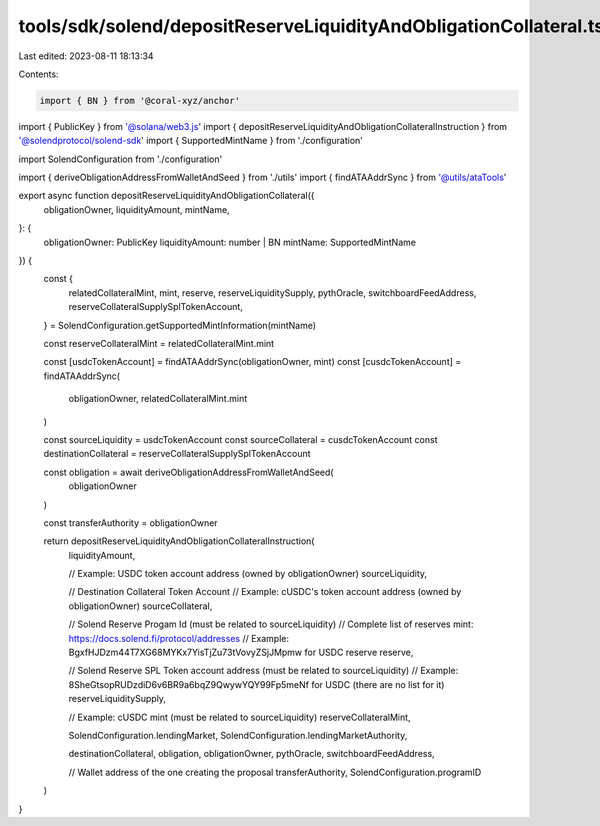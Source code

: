 tools/sdk/solend/depositReserveLiquidityAndObligationCollateral.ts
==================================================================

Last edited: 2023-08-11 18:13:34

Contents:

.. code-block:: ts

    import { BN } from '@coral-xyz/anchor'
import { PublicKey } from '@solana/web3.js'
import { depositReserveLiquidityAndObligationCollateralInstruction } from '@solendprotocol/solend-sdk'
import { SupportedMintName } from './configuration'

import SolendConfiguration from './configuration'

import { deriveObligationAddressFromWalletAndSeed } from './utils'
import { findATAAddrSync } from '@utils/ataTools'

export async function depositReserveLiquidityAndObligationCollateral({
  obligationOwner,
  liquidityAmount,
  mintName,
}: {
  obligationOwner: PublicKey
  liquidityAmount: number | BN
  mintName: SupportedMintName
}) {
  const {
    relatedCollateralMint,
    mint,
    reserve,
    reserveLiquiditySupply,
    pythOracle,
    switchboardFeedAddress,
    reserveCollateralSupplySplTokenAccount,
  } = SolendConfiguration.getSupportedMintInformation(mintName)

  const reserveCollateralMint = relatedCollateralMint.mint

  const [usdcTokenAccount] = findATAAddrSync(obligationOwner, mint)
  const [cusdcTokenAccount] = findATAAddrSync(
    obligationOwner,
    relatedCollateralMint.mint
  )

  const sourceLiquidity = usdcTokenAccount
  const sourceCollateral = cusdcTokenAccount
  const destinationCollateral = reserveCollateralSupplySplTokenAccount

  const obligation = await deriveObligationAddressFromWalletAndSeed(
    obligationOwner
  )

  const transferAuthority = obligationOwner

  return depositReserveLiquidityAndObligationCollateralInstruction(
    liquidityAmount,

    // Example: USDC token account address (owned by obligationOwner)
    sourceLiquidity,

    // Destination Collateral Token Account
    // Example: cUSDC's token account address (owned by obligationOwner)
    sourceCollateral,

    // Solend Reserve Progam Id (must be related to sourceLiquidity)
    // Complete list of reserves mint: https://docs.solend.fi/protocol/addresses
    // Example: BgxfHJDzm44T7XG68MYKx7YisTjZu73tVovyZSjJMpmw for USDC reserve
    reserve,

    // Solend Reserve SPL Token account address (must be related to sourceLiquidity)
    // Example: 8SheGtsopRUDzdiD6v6BR9a6bqZ9QwywYQY99Fp5meNf for USDC (there are no list for it)
    reserveLiquiditySupply,

    // Example: cUSDC mint (must be related to sourceLiquidity)
    reserveCollateralMint,

    SolendConfiguration.lendingMarket,
    SolendConfiguration.lendingMarketAuthority,

    destinationCollateral,
    obligation,
    obligationOwner,
    pythOracle,
    switchboardFeedAddress,

    // Wallet address of the one creating the proposal
    transferAuthority,
    SolendConfiguration.programID
  )
}


